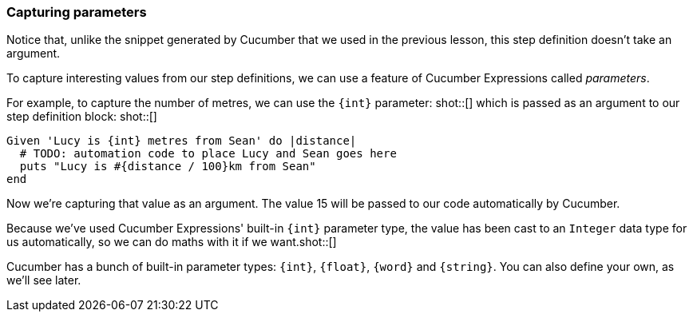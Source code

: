 === Capturing parameters

Notice that, unlike the snippet generated by Cucumber that we used in the previous lesson, this step definition doesn't take an argument.

To capture interesting values from our step definitions, we can use a feature of Cucumber Expressions called _parameters_.

For example, to capture the number of metres, we can use the `{int}` parameter: shot::[] which is passed as an argument to our step definition block: shot::[]

[source, ruby]
----
Given 'Lucy is {int} metres from Sean' do |distance|
  # TODO: automation code to place Lucy and Sean goes here
  puts "Lucy is #{distance / 100}km from Sean"
end
----

Now we’re capturing that value as an argument. The value 15 will be passed to our code automatically by Cucumber.

Because we've used Cucumber Expressions' built-in `{int}` parameter type, the value has been cast to an `Integer` data type for us automatically, so we can do maths with it if we want.shot::[]

Cucumber has a bunch of built-in parameter types: `{int}`, `{float}`, `{word}` and `{string}`. You can also define your own, as we'll see later.

